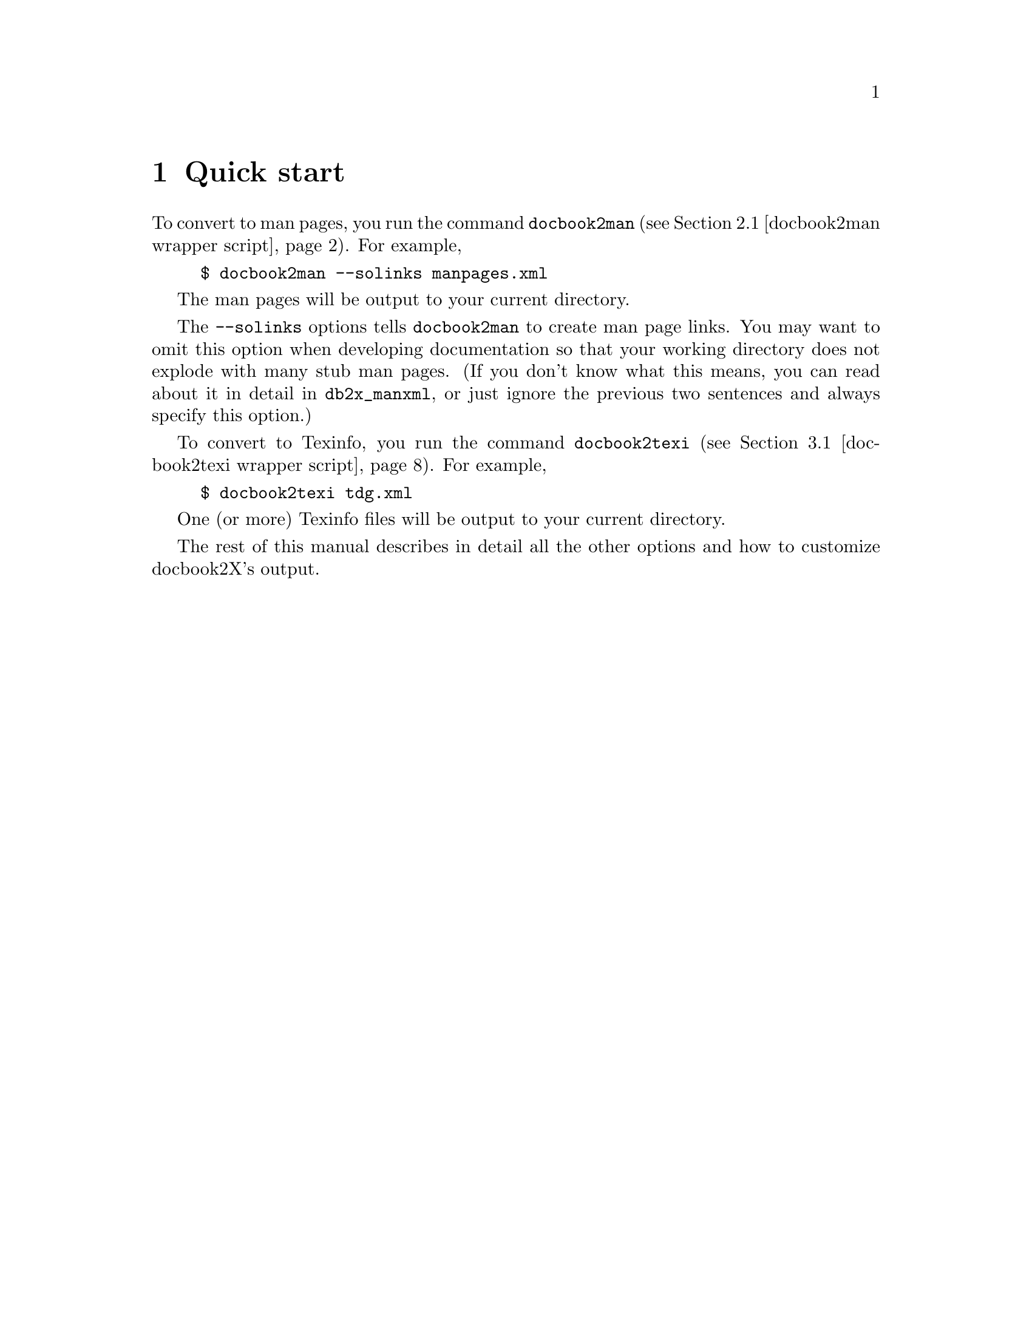 \input texinfo
@setfilename docbook2X.info
@documentencoding us-ascii
@settitle docbook2X
@dircategory Document Preparation
@direntry
* docbook2X: (docbook2X).       Convert DocBook into man pages and Texinfo
@end direntry

@node Top, Quick start, , (dir)
@documentlanguage en
@top docbook2X
@cindex DocBook

@i{docbook2X} converts 
DocBook
documents into man pages and 
Texinfo documents.

It aims to support DocBook version 4.2, excepting the features
that cannot be supported or are not useful in a man page or 
Texinfo document.
@cindex web site
@cindex download

For information on the latest releases of docbook2X, and downloads,
please visit the @uref{http://docbook2x.sourceforge.net/,docbook2X home page}.

@menu
* Quick start::                 Examples to get you started
* Converting to man pages::     Details on man-page conversion
* Converting to Texinfo::       Details on Texinfo conversion
* The XSLT stylesheets::        How to run the docbook2X XSLT stylesheets
* Character set conversion::    Discussion on reproducing non-ASCII
                                  characters in the converted output
* FAQ::                         Answers and tips for common problems
* Performance analysis::        Discussion on conversion speed
* How docbook2X is tested::     Discussion of correctness-testing
* To-do list::                  Ideas for future improvements
* Release history::             Changes to the package between releases
* Design notes::                Author's notes on the grand scheme of
                                  docbook2X
* Package installation::        Where to get docbook2X, and details on how
                                  to install it
* Index: Concept index.

@detailmenu
--- The Detailed Node Listing ---

Converting to man pages

* docbook2man: docbook2man wrapper script.   Convert DocBook to man pages
* db2x_manxml::                 Make man pages from Man-XML

Converting to Texinfo

* docbook2texi: docbook2texi wrapper script.   Convert DocBook to Texinfo
* db2x_texixml::                Make Texinfo files from Texi-XML

The XSLT stylesheets

* db2x_xsltproc::               XSLT processor invocation wrapper
* sgml2xml-isoent::             Convert SGML to XML with support for ISO
                                  entities

Character set conversion

* utf8trans::                   Transliterate UTF-8 characters according to
                                  a table

Package installation

* Installation::                Package install procedure
* Dependencies on other software::   Other software packages that docbook2X
                                       needs

@end detailmenu
@end menu

@node Quick start, Converting to man pages, Top, Top
@chapter Quick start
@cindex example usage
@cindex converting to man pages
@cindex converting to Texinfo

To convert to man pages, you run the command @code{docbook2man} (@pxref{docbook2man wrapper script}).  For example,

@example
$ docbook2man --solinks manpages.xml
@end example

The man pages will be output to your current directory.

The @code{--solinks} options tells @code{docbook2man} to create man page
links.  You may want to omit this option when developing documentation
so that your working directory does not explode with many stub man pages.
(If you don't know what this means, you can read about it in detail in @code{db2x_manxml},
or just ignore the previous two sentences and always specify this option.)

To convert to Texinfo, you run the command @code{docbook2texi} (@pxref{docbook2texi wrapper script}).  For example,

@example
$ docbook2texi tdg.xml
@end example

One (or more) Texinfo files will be output to your current directory.

The rest of this manual describes in detail all the other options
and how to customize docbook2X's output.

@node Converting to man pages, Converting to Texinfo, Quick start, Top
@chapter Converting to man pages
@cindex man pages
@cindex converting to man pages
@cindex XSLT stylesheets
@cindex Man-XML

DocBook documents are converted to man pages in two steps:

@enumerate 

@item
The DocBook source is converted by a XSLT stylesheet into an 
intermediate XML format, Man-XML.

Man-XML is simpler than DocBook and closer to the man page format;
it is intended to make the stylesheets' job easier.

The stylesheet for this purpose is in
@file{xslt/man/docbook.xsl}.
For portability, it should always be referred to
by the following URI:

@example
http://docbook2x.sourceforge.net/latest/xslt/man/docbook.xsl
@end example

Run this stylesheet with @ref{db2x_xsltproc,,@code{db2x_xsltproc}}.
@cindex customizing

@strong{Customizing. } 
You can also customize the output by
creating your own XSLT stylesheet ---
changing parameters or adding new templates ---
and importing @file{xslt/man/docbook.xsl}.

@item
Man-XML is converted to the actual man pages by @ref{db2x_manxml,,@code{db2x_manxml}}.
@end enumerate

The @code{docbook2man} (@pxref{docbook2man wrapper script}) command does both steps automatically,
but if any problems occur, you can see the errors more clearly
if you do each step separately:

@example
$ db2x_xsltproc -s man mydoc.xml -o mydoc.mxml
$ db2x_manxml mydoc.mxml
@end example

Options to the conversion stylesheet are described in
@ref{Top,,the man-pages stylesheets reference,docbook2man-xslt,docbook2X Man-pages Stylesheets Reference}.
@cindex pure XSLT

@strong{Pure XSLT conversion. } 
An alternative to the @code{db2x_manxml} Perl script is the XSLT
stylesheet in 
@file{xslt/backend/db2x_manxml.xsl}.
This stylesheet performs a similar function
of converting Man-XML to actual man pages.
It is useful if you desire a pure XSLT
solution to man-page conversion.
Of course, the quality of the conversion using this stylesheet
will never be as good as the Perl @code{db2x_manxml},
and it runs slower.  
In particular, the pure XSLT version
currently does not support tables in man pages,
but its Perl counterpart does.

@menu
* docbook2man: docbook2man wrapper script.   Convert DocBook to man pages
* db2x_manxml::                 Make man pages from Man-XML
@end menu

@node docbook2man wrapper script, db2x_manxml, , Converting to man pages
@section docbook2man
@cindex man pages
@cindex converting to man pages
@cindex wrapper script
@cindex @code{docbook2man}
@subheading Name

@code{docbook2man} --- Convert DocBook to man pages
@subheading Synopsis

@quotation

@t{docbook2man [options]  xml-document }
@end quotation
@subheading Description

@code{docbook2man} converts the given DocBook XML document into man pages.
By default, the man pages will be output to the current directory.

@cindex @code{refentry}
Only the @code{refentry} content
in the DocBook document is converted.
(To convert content outside of a @code{refentry},
stylesheet customization is required.  See the docbook2X
package for details.)

The @code{docbook2man} command is a wrapper script
for a two-step conversion process.
@subheading Options

The available options are essentially the union of the options
from @ref{db2x_xsltproc,,@code{db2x_xsltproc}} and @ref{db2x_manxml,,@code{db2x_manxml}}.

Some commonly-used options are listed below:

@table @asis

@item @code{--encoding=@var{encoding}}
Sets the character encoding of the output.

@item @code{--string-param @var{parameter}=@var{value}}
Sets a stylesheet parameter (options that affect how the output looks).
See ``Stylesheet parameters'' below for the parameters that
can be set.

@item @code{--sgml}
Accept an SGML source document as input instead of XML.

@item @code{--solinks}
Make stub pages for alternate names for an output man page.
@end table
@subsubheading Stylesheet parameters
@cindex stylesheet parameters

@table @asis

@item @code{uppercase-headings}
@strong{Brief. } Make headings uppercase?

@strong{Default setting. } @samp{1} (boolean true)

Headings in man page content should be or should not be uppercased.

@item @code{manvolnum-cite-numeral-only}
@strong{Brief. } Man page section citation should use only the number

@strong{Default setting. } @samp{1} (boolean true)

When citing other man pages, the man-page section is either given as is,
or has the letters stripped from it, citing only the number of the
section (e.g. section @samp{3x} becomes
@samp{3}).  This option specifies which style. 

@item @code{quotes-on-literals}
@strong{Brief. } Display quotes on @code{literal}
elements?

@strong{Default setting. } @samp{0} (boolean false)

If true, render @code{literal} elements
with quotes around them.

@item @code{show-comments}
@strong{Brief. } Display @code{comment} elements?

@strong{Default setting. } @samp{1} (boolean true)

If true, comments will be displayed, otherwise they are suppressed.
Comments here refers to the @code{comment} element,
which will be renamed @code{remark} in DocBook V4.0,
not XML comments (<-- like this -->) which are unavailable.

@item @code{function-parens}
@strong{Brief. } Generate parentheses after a function?

@strong{Default setting. } @samp{0} (boolean false)

If true, the formatting of
a @code{<function>} element will include
generated parenthesis.

@item @code{xref-on-link}
@strong{Brief. } Should @code{link} generate a
cross-reference?

@strong{Default setting. } @samp{1} (boolean true)

Man pages cannot render the hypertext links created by @code{link}.  If this option is set, then the
stylesheet renders a cross reference to the target of the link.
(This may reduce clutter).  Otherwise, only the content of the @code{link} is rendered and the actual link itself is
ignored.

@item @code{header-3}
@strong{Brief. } Third header text

@strong{Default setting. } (blank)

Specifies the text of the third header of a man page,
typically the date for the man page.  If empty, the @code{date} content for the @code{refentry} is used.

@item @code{header-4}
@strong{Brief. } Fourth header text

@strong{Default setting. } (blank)

Specifies the text of the fourth header of a man page.
If empty, the @code{refmiscinfo} content for
the @code{refentry} is used.

@item @code{header-5}
@strong{Brief. } Fifth header text

@strong{Default setting. } (blank)

Specifies the text of the fifth header of a man page.
If empty, the `manual name', that is, the title of the
@code{book} or @code{reference} container is used.

@item @code{default-manpage-section}
@strong{Brief. } Default man page section

@strong{Default setting. } @samp{1}

The source document usually indicates the sections that each man page
should belong to (with @code{manvolnum} in
@code{refmeta}).  In case the source
document does not indicate man-page sections, this option specifies the
default.

@item @code{custom-localization-file}
@strong{Brief. } URI of XML document containing custom localization data

@strong{Default setting. } (blank)

This parameter specifies the URI of a XML document
that describes text translations (and other locale-specific information)
that is needed by the stylesheet to process the DocBook document.

The text translations pointed to by this parameter always
override the default text translations 
(from the internal parameter @code{localization-file}).
If a particular translation is not present here,
the corresponding default translation 
is used as a fallback.

This parameter is primarily for changing certain
punctuation characters used in formatting the source document.
The settings for punctuation characters are often specific
to the source document, but can also be dependent on the locale.

To not use custom text translations, leave this parameter 
as the empty string.

@item @code{custom-l10n-data}
@strong{Brief. } XML document containing custom localization data

@strong{Default setting. } @samp{document($custom-localization-file)}

This parameter specifies the XML document
that describes text translations (and other locale-specific information)
that is needed by the stylesheet to process the DocBook document.

This parameter is internal to the stylesheet.
To point to an external XML document with a URI or a file name, 
you should use the @code{custom-localization-file}
parameter instead.

However, inside a custom stylesheet 
(@emph{not on the command-line})
this paramter can be set to the XPath expression
@samp{document('')},
which will cause the custom translations 
directly embedded inside the custom stylesheet to be read.

@item @code{author-othername-in-middle}
@strong{Brief. } Is @code{othername} in @code{author} a
middle name?

@strong{Default setting. } @samp{1}

If true, the @code{othername} of an @code{author}
appears between the @code{firstname} and
@code{surname}.  Otherwise, @code{othername}
is suppressed.
@end table
@subheading Examples
@cindex example usage

@example
$ docbook2man --solinks manpages.xml
$ docbook2man --solinks --encoding=utf-8//TRANSLIT manpages.xml
$ docbook2man --string-param header-4="Free Recode 3.6" document.xml
@end example
@subheading Limitations

@itemize 

@item
Internally there is one long pipeline of programs which your 
document goes through.  If any segment of the pipeline fails
(even trivially, like from mistyped program options), 
the resulting errors can be difficult to decipher ---
in this case, try running the components of docbook2X
separately.
@end itemize

@node db2x_manxml, , docbook2man wrapper script, Converting to man pages
@section @code{db2x_manxml}
@cindex man pages
@cindex converting to man pages
@cindex Man-XML
@cindex stub pages
@cindex symbolic links
@cindex encoding
@cindex output directory
@cindex @code{db2x_manxml}
@subheading Name

@code{db2x_manxml} --- Make man pages from Man-XML
@subheading Synopsis

@quotation

@t{db2x_manxml [options] [xml-document]}
@end quotation
@subheading Description

@code{db2x_manxml} converts a Man-XML document into one or 
more man pages.  They are written in the current directory.

If @var{xml-document} is not given, then the document
to convert is read from standard input.  
@subheading Options

@table @asis

@item @code{--encoding=@var{encoding}}
Select the character encoding used for the output files.
The available encodings are those of 
iconv(1). 
The default encoding is @samp{us-ascii}.  

The XML source may contain characters that are not representable in the encoding that
you select;  in this case the program will bomb out during processing, and you should 
choose another encoding.
(This is guaranteed not to happen with any Unicode encoding such as 
UTF-8, but unfortunately not everyone is able to 
process Unicode texts.)

If you are using GNU's version of 
iconv(1), you can affix 
@samp{//TRANSLIT} to the end of the encoding name
to attempt transliterations of any unconvertible characters in the output.
Beware, however, that the really inconvertible characters will be turned
into another of those damned question marks.  (Aren't you sick of this?)

The suffix @samp{//TRANSLIT} applied
to a Unicode encoding --- in particular, @samp{utf-8//TRANSLIT} ---
means that the output files are to remain in Unicode,
but markup-level character translations using @code{utf8trans} 
are still to be done.  So in most cases, an English-language
document, converted using 
@code{--encoding=@samp{utf-8//TRANSLIT}}
will actually end up as a US-ASCII document,
but any untranslatable characters 
will remain as UTF-8 without any warning whatsoever.
(Note: strictly speaking this is not ``transliteration''.)
This method of conversion is a compromise over strict
@code{--encoding=@samp{us-ascii}}
processing, which aborts if any untranslatable characters are 
encountered.

Note that man pages and Texinfo documents 
in non-ASCII encodings (including UTF-8)
may not be portable to older (non-internationalized) systems,
which is why the default value for this option is 
@samp{us-ascii}.

To suppress any automatic character mapping or encoding conversion
whatsoever, pass the option 
@code{--encoding=@samp{utf-8}}.

@item @code{--list-files}
Write a list of all the output files to standard output,
in addition to normal processing.

@item @code{--output-dir=@var{dir}}
Specify the directory where the output files are placed.
The default is the current working directory.

This option is ignored if the output is to be written
to standard output (triggered by the 
option @code{--to-stdout}).

@item @code{--to-stdout}
Write the output to standard output instead of to individual files.

If this option is used even when there are supposed to be multiple
output documents, then everything is concatenated to standard output.
But beware that most other programs will not accept this concatenated
output.

This option is incompatible with @code{--list-files},
obviously.

@item @code{--help}
Show brief usage information and exit.

@item @code{--version}
Show version and exit.
@end table

Some man pages may be referenced under two or more
names, instead of just one.  For example, 
strcpy(3)
and
strncpy(3)
often point to the same man page which describes the two functions together.
Choose one of the following options to select
how such man pages are to be generated:

@table @asis

@item @code{--symlinks}
For each of all the alternate names for a man page,
erect symbolic links to the file that contains the real man page content.

@item @code{--solinks}
Generate stub pages (using @samp{.so} roff requests)
for the alternate names, pointing them to the real man page content.

@item @code{--no-links}
Do not make any alternative names available.
The man page can only be referenced under its principal name.
@end table

This program uses certain other programs for its operation.
If they are not in their default installed locations, then use
the following options to set their location:

@table @asis

@item @code{--utf8trans-program=@var{path}}
@itemx @code{--utf8trans-map=@var{charmap}}
Use the character map @var{charmap}
with the @ref{utf8trans,,@code{utf8trans}} program, included with docbook2X, found
under @var{path}.

@item @code{--iconv-program=@var{path}}
The location of the 
iconv(1) program, used for encoding
conversions.
@end table
@subheading Notes
@cindex @code{groff}
@cindex compatibility

The man pages produced should be compatible
with most troff implementations and other tools
that process man pages.
Some backwards-compatible 
groff(1) extensions
are used to make the output look nicer.
@subheading See Also

The input to @code{db2x_manxml} is defined by the XML DTD
present at @file{dtd/Man-XML} in the docbook2X
distribution.

@node Converting to Texinfo, The XSLT stylesheets, Converting to man pages, Top
@chapter Converting to Texinfo
@cindex Texinfo
@cindex converting to Texinfo
@cindex XSLT stylesheets
@cindex Texi-XML

DocBook documents are converted to Texinfo in two steps:

@enumerate 

@item
The DocBook source is converted by a XSLT stylesheet into an intermediate
XML format, Texi-XML.

Texi-XML is simpler than DocBook and closer to the Texinfo format;
it is intended to make the stylesheets' job easier.

The stylesheet for this purpose is in
@file{xslt/texi/docbook.xsl}.
For portability, it should always be referred to
by the following URI:

@example
http://docbook2x.sourceforge.net/latest/xslt/texi/docbook.xsl
@end example

Run this stylesheet with @ref{db2x_xsltproc,,@code{db2x_xsltproc}}.
@cindex customizing

@strong{Customizing. } 
You can also customize the output by
creating your own XSLT stylesheet ---
changing parameters or adding new templates ---
and importing @file{xslt/texi/docbook.xsl}.

@item
Texi-XML is converted to the actual Texinfo files by @ref{db2x_texixml,,@code{db2x_texixml}}.
@end enumerate

The @code{docbook2texi} (@pxref{docbook2texi wrapper script}) command does both steps automatically,
but if any problems occur, you can see the errors more clearly
if you do each step separately:

@example
$ db2x_xsltproc -s texi mydoc.xml -o mydoc.txml
$ db2x_texixml mydoc.txml
@end example

Options to the conversion stylesheet are described
in @ref{Top,,the Texinfo stylesheets reference,docbook2texi-xslt,docbook2X Texinfo Stylesheets Reference}.

@menu
* docbook2texi: docbook2texi wrapper script.   Convert DocBook to Texinfo
* db2x_texixml::                Make Texinfo files from Texi-XML
@end menu

@node docbook2texi wrapper script, db2x_texixml, , Converting to Texinfo
@section docbook2texi
@cindex Texinfo
@cindex converting to Texinfo
@cindex wrapper script
@cindex @code{docbook2texi}
@subheading Name

@code{docbook2texi} --- Convert DocBook to Texinfo
@subheading Synopsis

@quotation

@t{docbook2texi [options]  xml-document }
@end quotation
@subheading Description

@code{docbook2texi} converts the given 
DocBook XML document into one or more Texinfo documents.
By default, these Texinfo documents will be output to the current
directory.

The @code{docbook2texi} command is a wrapper script
for a two-step conversion process.
@subheading Options

The available options are essentially the union of the options
for @ref{db2x_xsltproc,,@code{db2x_xsltproc}} and @ref{db2x_texixml,,@code{db2x_texixml}}.

Some commonly-used options are listed below:

@table @asis

@item @code{--encoding=@var{encoding}}
Sets the character encoding of the output.

@item @code{--string-param @var{parameter}=@var{value}}
Sets a stylesheet parameter (options that affect how the output looks).
See ``Stylesheet parameters'' below for the parameters that
can be set.

@item @code{--sgml}
Accept an SGML source document as input instead of XML.
@end table
@subsubheading Stylesheet parameters
@cindex stylesheet parameters

@table @asis

@item @code{captions-display-as-headings}
@strong{Brief. } Use heading markup for minor captions?

@strong{Default setting. } @samp{0} (boolean false)

If true, @code{title}
content in some (formal) objects are rendered with the Texinfo
@code{@@@var{heading}} commands.

If false, captions are rendered as an emphasized paragraph.

@item @code{links-use-pxref}
@strong{Brief. } Translate @code{link} using
@code{@@pxref}

@strong{Default setting. } @samp{1} (boolean true)

If true, @code{link} is translated
with the hypertext followed by the cross reference in parentheses.

Otherwise, the hypertext content serves as the cross-reference name
marked up using @code{@@ref}.  Typically info displays this
contruct badly.

@item @code{explicit-node-names}
@strong{Brief. } Insist on manually constructed Texinfo node
names

@strong{Default setting. } @samp{0} (boolean false)

Elements in the source document can influence the Texinfo node name
generation specifying either a @code{xreflabel}, or for the sectioning elements,
a @code{title} with @code{role='texinfo-node'} in the 
@code{@var{*}info} container.

However, for the majority of source documents, explicit Texinfo node
names are not available, and the stylesheet tries to generate a
reasonable one instead, e.g. from the normal title of an element.  
The generated name may not be optimal.  If this option is set and the
stylesheet needs to generate a name, a warning is emitted and 
@code{generate-id} is always used for the name.

When the hashtable extension is not available, the stylesheet cannot
check for node name collisions, and in this case, setting this option
and using explicit node names are recommended.  

This option is not set (i.e. false) by default.

@quotation

@strong{Note}

The absolute fallback for generating node names is using the XSLT
function @code{generate-id}, and the stylesheet always
emits a warning in this case regardless of the setting of
@code{explicit-node-names}.
@end quotation

@item @code{show-comments}
@strong{Brief. } Display @code{comment} elements?

@strong{Default setting. } @samp{1} (boolean true)

If true, comments will be displayed, otherwise they are suppressed.
Comments here refers to the @code{comment} element,
which will be renamed @code{remark} in DocBook V4.0,
not XML comments (<-- like this -->) which are unavailable.

@item @code{funcsynopsis-decoration}
@strong{Brief. } Decorate elements of a FuncSynopsis?

@strong{Default setting. } @samp{1} (boolean true)

If true, elements of the FuncSynopsis will be decorated (e.g. bold or
italic).  The decoration is controlled by functions that can be redefined
in a customization layer.

@item @code{function-parens}
@strong{Brief. } Generate parentheses after a function?

@strong{Default setting. } @samp{0} (boolean false)

If true, the formatting of
a @code{<function>} element will include
generated parenthesis.

@item @code{refentry-display-name}
@strong{Brief. } Output NAME header before 'RefName'(s)?

@strong{Default setting. } @samp{1} (boolean true)

If true, a "NAME" section title is output before the list
of 'RefName's.

@item @code{manvolnum-in-xref}
@strong{Brief. } Output @code{manvolnum} as part of
@code{refentry} cross-reference?

@strong{Default setting. } @samp{1} (boolean true)

if true, the @code{manvolnum} is used when cross-referencing
@code{refentry}s, either with @code{xref}
or @code{citerefentry}.

@item @code{prefer-textobjects}
@strong{Brief. } Prefer @code{textobject}
over @code{imageobject}?

@strong{Default setting. } @samp{1} (boolean true)

If true, the 
@code{textobject}
in a @code{mediaobject}
is preferred over any
@code{imageobject}.

(Of course, for output formats other than Texinfo, you usually
want to prefer the @code{imageobject},
but Info is a text-only format.)

In addition to the values true and false, this parameter
may be set to @samp{2} to indicate that
both the text and the images should be output.
You may want to do this because some Texinfo viewers
can read images.  Note that the Texinfo @code{@@image}
command has its own mechanism for switching between text
and image output --- but we do not use this here.

The default is true.

@item @code{semantic-decorations}
@strong{Brief. } Use Texinfo semantic inline markup?

@strong{Default setting. } @samp{1} (boolean true)

If true, the semantic inline markup of DocBook is translated into
(the closest) Texinfo equivalent.  This is the default.

However, because the Info format is limited to plain text,
the semantic inline markup is often distinguished by using 
explicit quotes, which may not look good.  
You can set this option to false to suppress these.
(For finer control over the inline formatting, you can
use your own stylesheet.)

@item @code{custom-localization-file}
@strong{Brief. } URI of XML document containing custom localization data

@strong{Default setting. } (blank)

This parameter specifies the URI of a XML document
that describes text translations (and other locale-specific information)
that is needed by the stylesheet to process the DocBook document.

The text translations pointed to by this parameter always
override the default text translations 
(from the internal parameter @code{localization-file}).
If a particular translation is not present here,
the corresponding default translation 
is used as a fallback.

This parameter is primarily for changing certain
punctuation characters used in formatting the source document.
The settings for punctuation characters are often specific
to the source document, but can also be dependent on the locale.

To not use custom text translations, leave this parameter 
as the empty string.

@item @code{custom-l10n-data}
@strong{Brief. } XML document containing custom localization data

@strong{Default setting. } @samp{document($custom-localization-file)}

This parameter specifies the XML document
that describes text translations (and other locale-specific information)
that is needed by the stylesheet to process the DocBook document.

This parameter is internal to the stylesheet.
To point to an external XML document with a URI or a file name, 
you should use the @code{custom-localization-file}
parameter instead.

However, inside a custom stylesheet 
(@emph{not on the command-line})
this paramter can be set to the XPath expression
@samp{document('')},
which will cause the custom translations 
directly embedded inside the custom stylesheet to be read.

@item @code{author-othername-in-middle}
@strong{Brief. } Is @code{othername} in @code{author} a
middle name?

@strong{Default setting. } @samp{1}

If true, the @code{othername} of an @code{author}
appears between the @code{firstname} and
@code{surname}.  Otherwise, @code{othername}
is suppressed.

@item @code{output-file}
@strong{Brief. } Name of the Info file

@strong{Default setting. } (blank)
@cindex Texinfo metadata

This parameter specifies the name of the final Info file,
overriding the setting in the document itself and the automatic
selection in the stylesheet.  If the document is a @code{set}, this parameter has no effect. 

@quotation

@strong{Important}

Do @emph{not} include the @samp{.info}
extension in the name.
@end quotation

(Note that this parameter has nothing to do with the name of
the @emph{Texi-XML output} by the XSLT processor you 
are running this stylesheet from.)

@item @code{directory-category}
@strong{Brief. } The categorization of the document in the Info directory

@strong{Default setting. } (blank)
@cindex Texinfo metadata

This is set to the category that the document
should go under in the Info directory of installed Info files.
For example, @samp{General Commands}.

@quotation

@strong{Note}

Categories may also be set directly in the source document.
But if this parameter is not empty, then it always overrides the 
setting in the source document.
@end quotation

@item @code{directory-description}
@strong{Brief. } The description of the document in the Info directory

@strong{Default setting. } (blank)
@cindex Texinfo metadata

This is a short description of the document that appears in
the Info directory of installed Info files.
For example, @samp{An Interactive Plotting Program.}

@quotation

@strong{Note}

Menu descriptions may also be set directly in the source document.
But if this parameter is not empty, then it always overrides the 
setting in the source document.
@end quotation

@item @code{index-category}
@strong{Brief. } The Texinfo index to use

@strong{Default setting. } @samp{cp}

The Texinfo index for @code{indexterm}
and @code{index} is specified using the
@code{role} attribute.  If the above
elements do not have a @code{role}, then
the default specified by this parameter is used.

The predefined indices are:

@table @asis

@item @samp{c}
@itemx @samp{cp}
Concept index

@item @samp{f}
@itemx @samp{fn}
Function index

@item @samp{v}
@itemx @samp{vr}
Variable index

@item @samp{k}
@itemx @samp{ky}
Keystroke index

@item @samp{p}
@itemx @samp{pg}
Program index

@item @samp{d}
@itemx @samp{tp}
Data type index
@end table

@noindent
User-defined indices are not yet supported.

@item @code{qanda-defaultlabel}
@strong{Brief. } Sets the default for defaultlabel on QandASet.

@strong{Default setting. } @samp{}

If no defaultlabel attribute is specified on a QandASet, this
value is used. It must be one of the legal values for the defaultlabel
attribute.

@item @code{qandaset-generate-toc}
@strong{Brief. } Is a Table of Contents created for QandASets?

@strong{Default setting. } @samp{}

If true, a ToC is constructed for QandASets.
@end table
@subheading Examples
@cindex example usage

@example
$ docbook2texi tdg.xml
$ docbook2texi --encoding=utf-8//TRANSLIT tdg.xml
$ docbook2texi --string-param semantic-decorations=0 tdg.xml
@end example
@subheading Limitations

@itemize 

@item
Internally there is one long pipeline of programs which your 
document goes through.  If any segment of the pipeline fails
(even trivially, like from mistyped program options), 
the resulting errors can be difficult to decipher ---
in this case, try running the components of docbook2X
separately.
@end itemize

@node db2x_texixml, , docbook2texi wrapper script, Converting to Texinfo
@section @code{db2x_texixml}
@cindex Texinfo
@cindex converting to Texinfo
@cindex Texi-XML
@cindex encoding
@cindex output directory
@cindex @code{makeinfo}
@subheading Name

@code{db2x_texixml} --- Make Texinfo files from Texi-XML
@subheading Synopsis

@quotation

@t{db2x_texixml [options]@dots{} [xml-document]}
@end quotation
@subheading Description

@code{db2x_texixml} converts a Texi-XML document into one or 
more Texinfo documents.

If @var{xml-document} is not given, then the document
to convert comes from standard input.  

The filenames of the Texinfo documents are determined by markup in the
Texi-XML source.  (If the filenames are not specified in the markup,
then @code{db2x_texixml} attempts to deduce them from the name of the input
file.  However, the Texi-XML source should specify the filename, because
it does not work when there are multiple output files or when the
Texi-XML source comes from standard input.)
@subheading Options

@table @asis

@item @code{--encoding=@var{encoding}}
Select the character encoding used for the output files.
The available encodings are those of 
iconv(1). 
The default encoding is @samp{us-ascii}.  

The XML source may contain characters that are not representable in the encoding that
you select;  in this case the program will bomb out during processing, and you should 
choose another encoding.
(This is guaranteed not to happen with any Unicode encoding such as 
UTF-8, but unfortunately not everyone is able to 
process Unicode texts.)

If you are using GNU's version of 
iconv(1), you can affix 
@samp{//TRANSLIT} to the end of the encoding name
to attempt transliterations of any unconvertible characters in the output.
Beware, however, that the really inconvertible characters will be turned
into another of those damned question marks.  (Aren't you sick of this?)

The suffix @samp{//TRANSLIT} applied
to a Unicode encoding --- in particular, @samp{utf-8//TRANSLIT} ---
means that the output files are to remain in Unicode,
but markup-level character translations using @code{utf8trans} 
are still to be done.  So in most cases, an English-language
document, converted using 
@code{--encoding=@samp{utf-8//TRANSLIT}}
will actually end up as a US-ASCII document,
but any untranslatable characters 
will remain as UTF-8 without any warning whatsoever.
(Note: strictly speaking this is not ``transliteration''.)
This method of conversion is a compromise over strict
@code{--encoding=@samp{us-ascii}}
processing, which aborts if any untranslatable characters are 
encountered.

Note that man pages and Texinfo documents 
in non-ASCII encodings (including UTF-8)
may not be portable to older (non-internationalized) systems,
which is why the default value for this option is 
@samp{us-ascii}.

To suppress any automatic character mapping or encoding conversion
whatsoever, pass the option 
@code{--encoding=@samp{utf-8}}.

@item @code{--list-files}
Write a list of all the output files to standard output,
in addition to normal processing.

@item @code{--output-dir=@var{dir}}
Specify the directory where the output files are placed.
The default is the current working directory.

This option is ignored if the output is to be written
to standard output (triggered by the 
option @code{--to-stdout}).

@item @code{--to-stdout}
Write the output to standard output instead of to individual files.

If this option is used even when there are supposed to be multiple
output documents, then everything is concatenated to standard output.
But beware that most other programs will not accept this concatenated
output.

This option is incompatible with @code{--list-files},
obviously.

@item @code{--info}
Pipe the Texinfo output to 
makeinfo(1),
creating Info files directly instead of
Texinfo files.

@item @code{--plaintext}
Pipe the Texinfo output to @code{makeinfo
@code{--no-headers}}, thereby creating
plain text files.

@item @code{--help}
Show brief usage information and exit.

@item @code{--version}
Show version and exit.
@end table

This program uses certain other programs for its operation.
If they are not in their default installed locations, then use
the following options to set their location:

@table @asis

@item @code{--utf8trans-program=@var{path}}
@itemx @code{--utf8trans-map=@var{charmap}}
Use the character map @var{charmap}
with the @ref{utf8trans,,@code{utf8trans}} program, included with docbook2X, found
under @var{path}.

@item @code{--iconv-program=@var{path}}
The location of the 
iconv(1) program, used for encoding
conversions.
@end table
@subheading Notes

@strong{Texinfo language compatibility. } 
@cindex compatibility
The Texinfo files generated by @code{db2x_texixml} sometimes require
Texinfo version 4.7 (the latest version) to work properly.
In particular:

@itemize 

@item
@code{db2x_texixml} relies on @code{makeinfo}
to automatically add punctuation after a @code{@@ref}
if it it not already there.  Otherwise the hyperlink will 
not work in the Info reader (although
@code{makeinfo} will not emit any error).

@item
The new @code{@@comma@{@}} command is used for commas
(@samp{,}) occurring inside argument lists to 
Texinfo commands, to disambiguate it from the comma used
to separate different arguments.  The only alternative 
otherwise would be to translate @samp{,} to 
@samp{.}
which is obviously undesirable (but earlier docbook2X versions
did this).

If you cannot use version 4.7 of
@code{makeinfo}, you can still use a
@code{sed} script to perform manually the procedure 
just outlined.
@end itemize

@strong{Relation of Texi-XML with the XML output format of @code{makeinfo}. } 
The Texi-XML format used by docbook2X is @emph{different}
and incompatible with the XML format generated by 
makeinfo(1)
with its @code{--xml} option.
This situation arose partly because the Texi-XML format
of docbook2X was designed and implemented independently 
before the appearance
of @code{makeinfo}'s XML format.
Also Texi-XML is very much geared towards being 
@emph{machine-generated from other XML formats},
while there seems to be no non-trivial applications
of @code{makeinfo}'s XML format.
So there is no reason at this point for docbook2X
to adopt @code{makeinfo}'s XML format
in lieu of Texi-XML.
@subheading Bugs

@itemize 

@item
Text wrapping in menus is utterly broken for non-ASCII text.
It is probably also broken everywhere else in the output, but 
that would be @code{makeinfo}'s fault.

@item
@code{--list-files} might not work correctly
with @code{--info}.  Specifically, when the output
Info file get too big, @code{makeinfo} will decide
to split it into parts named 
@file{@var{abc}.info-1},
@file{@var{abc}.info-2},
@file{@var{abc}.info-3}, etc.
@code{db2x_texixml} does not know exactly how many of these files
there are, though you can just do an @code{ls} 
to find out.
@end itemize
@subheading See Also

The input to @code{db2x_texixml} is defined by the XML DTD
present at @file{dtd/Texi-XML} in the docbook2X
distribution.

@node The XSLT stylesheets, Character set conversion, Converting to Texinfo, Top
@chapter The XSLT stylesheets
@cindex XSLT processor
@cindex libxslt
@cindex SAXON
@cindex catalog
@cindex @code{db2x_xsltproc}

docbook2X uses a XSLT 1.0 processor to run its stylesheets.
docbook2X comes with a wrapper script,
@ref{db2x_xsltproc,,@code{db2x_xsltproc}}, that invokes the XSLT processor, 
but you can invoke the XSLT processor in any other
way you wish.

The stylesheets are described in
@ref{Top,,the man-pages stylesheets reference,docbook2man-xslt,docbook2X Man-pages Stylesheets Reference}
and @ref{Top,,the Texinfo stylesheets reference,docbook2texi-xslt,docbook2X Texinfo Stylesheets Reference}.
@cindex pure XSLT
@cindex @code{xsltproc}

Pure-XSLT implementations of @code{db2x_manxml}
and @code{db2x_texixml} also exist.  
They may be used as follows (assuming libxslt as the XSLT processor).
@anchor{Convert to man pages using pure-XSLT db2x_manxml}

@strong{Convert to man pages using pure-XSLT db2x_manxml}

@example
$ xsltproc -o mydoc.mxml \
    docbook2X-path/xslt/man/docbook.xsl \
    mydoc.xml
$ xsltproc \
    docbook2X-path/xslt/backend/db2x_manxml.xsl \
    mydoc.mxml
@end example

@noindent
@anchor{Convert to Texinfo using Pure-XSLT db2x_texixml}

@strong{Convert to Texinfo using Pure-XSLT db2x_texixml}

@example
$ xsltproc -o mydoc.txml \
    docbook2X-path/xslt/texi/docbook.xsl \
    mydoc.xml
$ xsltproc \
    docbook2X-path/xslt/backend/db2x_texixml.xsl \
    mydoc.txml
@end example

Here, 
xsltproc(1) is used instead of @code{db2x_xsltproc}, since
if you are in a situtation where you cannot use the Perl implementation 
of @code{db2x_manxml}, you probably cannot use @code{db2x_xsltproc} either.

If for portability reasons you prefer not to use the file-system path 
to the docbook2X files, you can use the XML catalog
provided in @file{xslt/catalog.xml}
and the global URIs contained therein.

@menu
* db2x_xsltproc::               XSLT processor invocation wrapper
* sgml2xml-isoent::             Convert SGML to XML with support for ISO
                                  entities
@end menu

@node db2x_xsltproc, sgml2xml-isoent, , The XSLT stylesheets
@section @code{db2x_xsltproc}
@cindex XSLT processor
@cindex libxslt
@cindex @code{db2x_xsltproc}
@subheading Name

@code{db2x_xsltproc} --- XSLT processor invocation wrapper
@subheading Synopsis

@quotation

@t{db2x_xsltproc [options]  xml-document }
@end quotation
@subheading Description

@code{db2x_xsltproc} invokes the XSLT 1.0 processor for docbook2X.

This command applies the XSLT stylesheet 
(usually given by the @code{--stylesheet} option)
to the XML document in the file @var{xml-document}.
The result is written to standard output (unless changed with 
@code{--output}).  

To read the source XML document from standard input,
specify @samp{-} as the input document.
@subheading Options

@table @asis

@item @code{--version}
Display the docbook2X version.
@end table
@subsubheading Transformation output options

@table @asis

@item @code{--output @var{file}}
@itemx @code{-o @var{file}}
Write output to the given file (or URI), instead of standard output.
@end table
@subsubheading Source document options

@table @asis

@item @code{--xinclude}
@itemx @code{-I}
Process XInclude directives in the source document.

@item @code{--sgml}
@itemx @code{-S}
@cindex SGML

Indicate that the input document is SGML instead of XML.
You need this set this option if @var{xml-document}
is actually a SGML file.

SGML parsing is implemented by conversion to XML via 
sgml2xml(1) from the
SP package (or 
osx(1) from the OpenSP package).  All tag names in the
SGML file will be normalized to lowercase (i.e. the @code{-xlower}
option of 
sgml2xml(1) is used).  ID attributes are available
for the stylesheet (i.e. option @code{-xid}).  In addition,
any ISO SDATA entities used in the SGML document are automatically converted
to their XML Unicode equivalents.  (This is done by a
@code{sed} filter.)

The encoding of the SGML document, if it is not
@samp{us-ascii}, must be specified with the standard
SP environment variables: @samp{SP_CHARSET_FIXED=1
SP_ENCODING=@var{encoding}}.
(Note that XML files specify their encoding with the XML declaration
@samp{<?xml version="1.0" encoding="@var{encoding"} ?>}
at the top of the file.)

The above conversion options cannot be changed.  If you desire different
conversion options, you should invoke 
sgml2xml(1) manually, and then pass
the results of that conversion to this program.
@end table
@subsubheading Retrieval options

@table @asis

@item @code{--catalogs @var{catalog-files}}
@itemx @code{-C @var{catalog-files}}
@cindex catalog

Specify additional XML catalogs to use for resolving Formal
Public Identifiers or URIs.  SGML catalogs are not supported.

These catalogs are @emph{not} used for parsing an SGML
document under the @code{--sgml} option.  Use
the environment variable @env{SGML_CATALOG_FILES} instead 
to specify the catalogs for parsing the SGML document.

@item @code{--network}
@itemx @code{-N}
@code{db2x_xsltproc} will normally refuse to load
external resources from the network, for security reasons.  
If you do want to load from the network, set this option.

Usually you want to have installed locally the relevent DTDs and other
files, and set up catalogs for them, rather than load them automatically
from the network.
@end table
@subsubheading Stylesheet options

@table @asis

@item @code{--stylesheet @var{file}}
@itemx @code{-s @var{file}}
Specify the filename (or URI) of the stylesheet to use.  
The special values @samp{man} and @samp{texi} 
are accepted as abbreviations, to specify that
@var{xml-document} is in DocBook and
should be converted to man pages or Texinfo (respectively).

@item @code{--param @var{name}=@var{expr}}
@itemx @code{-p @var{name}=@var{expr}}
Add or modify a parameter to the stylesheet.
@var{name} is a XSLT parameter name, and
@var{expr} is an XPath expression that evaluates to
the desired value for the parameter.  (This means that strings must be
quoted, @emph{in addition} to the usual quoting of shell
arguments; use @code{--string-param} to avoid this.)

@item @code{--string-param @var{name}=@var{string}}
@itemx @code{-g @var{name}=@var{string}}
Add or modify a string-valued parameter to the stylesheet.

The string must be encoded in UTF-8 (regardless of the locale 
character encoding).
@end table
@subsubheading Debugging and profiling

@table @asis

@item @code{--debug}
@itemx @code{-d}
Display, to standard error, logs of what is happening during the 
XSL transformation.

@item @code{--nesting-limit @var{n}}
@itemx @code{-D @var{n}}
Change the maximum number of nested calls to XSL templates, used to
detect potential infinite loops.  
If not specified, the limit is 500 (libxslt's default).

@item @code{--profile}
@itemx @code{-P}
Display profile information: the total number of calls to each template
in the stylesheet and the time taken for each.  This information is
output to standard error.

@item @code{--xslt-processor @var{processor}}
@itemx @code{-X @var{processor}}
Select the underlying XSLT processor used.  The possible choices for
@var{processor} are: @samp{libxslt}, @samp{saxon}, @samp{xalan-j}.

The default processor is whatever was set when docbook2X was built.
libxslt is recommended (because it is lean and fast),
but SAXON is much more robust and would be more helpful when
debugging stylesheets.

All the processors have XML catalogs support enabled.
(docbook2X requires it.)
But note that not all the options above work with processors
other than the libxslt one.
@end table
@subheading Environment

@table @asis

@item @env{XML_CATALOG_FILES}
Specify XML Catalogs.
If not specified, the standard catalog
(@file{/etc/xml/catalog}) is loaded, if available.

@item @env{DB2X_XSLT_PROCESSOR}
Specify the XSLT processor to use.
The effect is the same as the @code{--xslt-processor}
option.  The primary use of this variable is to allow you to quickly 
test different XSLT processors without having to add 
@code{--xslt-processor} to every script or make file in 
your documentation build system.
@end table
@subheading Conforming to

@uref{http://www.w3.org/TR/xslt,XML Stylesheet Language -- Transformations (XSLT)@comma{} version 1.0}, a W3C Recommendation.
@subheading Notes
@cindex XSLT extensions

In its earlier versions (< 0.8.4),
docbook2X required XSLT extensions to run, and
@code{db2x_xsltproc} was a special libxslt-based processor that had these
extensions compiled-in. When the requirement for XSLT extensions
was dropped, @code{db2x_xsltproc} became a Perl script which translates
the options to @code{db2x_xsltproc} to conform to the format accepted by
the stock 
xsltproc(1) which comes with libxslt.

The prime reason for the existence of this script
is backward compatibility with any scripts
or make files that invoke docbook2X.  However,
it also became easy to add in support for invoking
other XSLT processors with a unified command-line interface.
Indeed, there is nothing special in this script to docbook2X, 
or even to DocBook, and it may be used for running other sorts of
stylesheets if you desire.  Certainly the author prefers using this
command, because its invocation format is sane and is easy to 
use.  (e.g. no typing long class names for the Java-based processors!)
@subheading See Also

You may wish to consult the documentation that comes
with libxslt, SAXON, or Xalan.  The W3C XSLT 1.0 specification
would be useful for writing stylesheets.

@node sgml2xml-isoent, , db2x_xsltproc, The XSLT stylesheets
@section @code{sgml2xml-isoent}
@cindex SGML
@cindex ISO entities
@cindex @code{sgml2xml-isoent}
@cindex DocBook
@subheading Name

@code{sgml2xml-isoent} --- Convert SGML to XML with support for ISO
entities
@subheading Synopsis

@quotation

@t{sgml2xml-isoent [sgml-document]}
@end quotation
@subheading Description

@code{sgml2xml-isoent} converts an SGML document to XML,
with support for the ISO entities.
This is done by using 
sgml2xml(1) from the
SP package (or 
osx(1) from the OpenSP package),
and the declaration for the XML version of the ISO entities
is added to the output.
This means that the output of this conversion
should work as-is with any XML tool.

This program is often used for processing SGML DocBook documents
with XML-based tools.  In particular, @ref{db2x_xsltproc,,@code{db2x_xsltproc}}
calls this program as part of its @code{--sgml}
option.  On the other hand, it is probably not helpful for 
migrating a source SGML text file to XML, since the conversion 
mangles the original formatting.

Since the XML version of the ISO entities 
are referred to directly, not via a DTD, this tool 
also works with document types other than DocBook.
@subheading Notes

The ISO entities are referred using the public identifiers 
@samp{ISO 8879:1986//ENTITIES//@var{@dots{}}//EN//XML}.  
The catalogs used when parsing the converted document should 
resolve these entities to the appropriate place (on the local
filesystem).  If the entities are not resolved in the catalog, 
then the fallback is to get the entity files
from the @samp{http://www.docbook.org/} Web site.
@subheading See Also

sgml2xml(1), 
osx(1)

@node Character set conversion, FAQ, The XSLT stylesheets, Top
@chapter Character set conversion
@cindex character map
@cindex character sets
@cindex charsets
@cindex encoding
@cindex transliteration
@cindex re-encoding
@cindex UTF-8
@cindex Unicode
@cindex @code{utf8trans}
@cindex escapes
@cindex @code{iconv}

When translating XML to legacy ASCII-based formats
with poor support for Unicode, such as man pages and Texinfo,
there is always the problem that Unicode characters in
the source document also have to be translated somehow.

A straightforward character set conversion from Unicode 
does not suffice,
because the target character set, usually US-ASCII or ISO Latin-1,
do not contain common characters such as 
dashes and directional quotation marks that are widely
used in XML documents.  But document formatters (man and Texinfo)
allow such characters to be entered by a markup escape:
for example, @code{\(lq} for the left directional quote 
@samp{``}.
And if a markup-level escape is not available,
an ASCII transliteration might be used: for example,
using the ASCII less-than sign @code{<} for 
the angle quotation mark @code{<}.

So the Unicode character problem can be solved in two steps:

@enumerate 

@item
@ref{utf8trans,,@code{utf8trans}}, a program included in docbook2X, maps
Unicode characters to markup-level escapes or transliterations.

Since there is not necessarily a fixed, official mapping of Unicode characters,
@code{utf8trans} can read in user-modifiable character mappings 
expressed in text files and apply them.  (Unlike most character
set converters.)

In @file{charmaps/man/roff.charmap}
and @file{charmaps/man/texi.charmap}
are character maps that may be used for man-page and Texinfo conversion.
The programs @ref{db2x_manxml,,@code{db2x_manxml}} and @ref{db2x_texixml,,@code{db2x_texixml}} will apply
these character maps, or another character map specified by the user,
automatically.

@item
The rest of the Unicode text is converted to some other character set 
(encoding).
For example, a French document with accented characters 
(such as @samp{@'e}) might be converted to ISO Latin 1.

This step is applied after @code{utf8trans} character mapping,
using the 
iconv(1) encoding conversion tool.
Both @ref{db2x_manxml,,@code{db2x_manxml}} and @ref{db2x_texixml,,@code{db2x_texixml}} can call
iconv(1) automatically when producing their output.
@end enumerate

@menu
* utf8trans::                   Transliterate UTF-8 characters according to
                                  a table
@end menu

@node utf8trans, , , Character set conversion
@section @code{utf8trans}
@cindex character map
@cindex UTF-8
@cindex Unicode
@cindex @code{utf8trans}
@cindex escapes
@cindex transliteration
@subheading Name

@code{utf8trans} --- Transliterate UTF-8 characters according to a table
@subheading Synopsis

@quotation

@t{utf8trans  charmap  [file]@dots{}}
@end quotation
@subheading Description
@cindex utf8trans

@code{utf8trans} transliterates characters in the specified files (or 
standard input, if they are not specified) and writes the output to
standard output.  All input and output is in the UTF-8 encoding.  

This program is usually used to render characters in Unicode text files
as some markup escapes or ASCII transliterations.
(It is not intended for general charset conversions.)
It provides functionality similar to the character maps
in XSLT 2.0 (XML Stylesheet Language -- Transformations, version 2.0).
@subheading Options

@table @asis

@item @code{-m}
@itemx @code{--modify}
Modifies the given files in-place with their transliterated output,
instead of sending it to standard output.

This option is useful for efficient transliteration of many files
at once.

@item @code{--help}
Show brief usage information and exit.

@item @code{--version}
Show version and exit.
@end table
@subheading Usage

The translation is done according to the rules in the `character
map', named in the file @var{charmap}.  It
has the following format:

@enumerate 

@item
Each line represents a translation entry, except for
blank lines and comment lines, which are ignored.

@item
Any amount of whitespace (space or tab) may precede 
the start of an entry.

@item
Comment lines begin with @samp{#}.
Everything on the same line is ignored.

@item
Each entry consists of the Unicode codepoint of the
character to translate, in hexadecimal, followed
@emph{one} space or tab, followed by the translation
string, up to the end of the line.

@item
The translation string is taken literally, including any
leading and trailing spaces (except the delimeter between the codepoint
and the translation string), and all types of characters.  The newline
at the end is not included.  
@end enumerate

The above format is intended to be restrictive, to keep
@code{utf8trans} simple.  But if a XML-based format is desired,
there is a @file{xmlcharmap2utf8trans} script that 
comes with the docbook2X distribution, that converts character
maps in XSLT 2.0 format to the @code{utf8trans} format.
@subheading Limitations

@itemize 

@item
@code{utf8trans} does not work with binary files, because malformed
UTF-8 sequences in the input are substituted with
U+FFFD characters.  However, null characters in the input
are handled correctly. This limitation may be removed in the future.

@item
There is no way to include a newline or null in the substitution string.
@end itemize

@node FAQ, Performance analysis, Character set conversion, Top
@chapter FAQ
@cindex FAQ
@cindex tips
@cindex problems
@cindex bugs

@table @asis

@item @ @ Q:
I have a SGML DocBook document.  How do I use docbook2X?
@cindex SGML

@item @ @ A:
Use the @code{--sgml} option to @code{db2x_xsltproc}.

(Formerly, we described a quite intricate hack here to convert
to SGML to XML while preserving the ISO entities.  That hack
is actually what @code{--sgml} does.)

@item @ @ Q:
docbook2X bombs with this document!

@item @ @ A:
It is probably a bug in docbook2X.  (Assuming that the input
document is valid DocBook in the first place.)  Please file a bug
report.  In it, please include the document which causes
docbook2X to fail, or a pointer to it, or a test case that reproduces
the problem.

I don't want to hear about bugs in obsolete tools (i.e. tools that are
not in the current release of docbook2X.)  I'm sorry, but maintaining all
that is a lot of work that I don't have time for.

@item @ @ Q:
Must I use @code{refentry}
to write my man pages?
@cindex @code{refentry}

@item @ @ A:
Under the default settings of docbook2X: yes, you have to.
The contents of the source document
that lie outside of @code{refentry}
elements are probably written in a book/article style
that is usually not suited for the reference style of man pages.

Nevertheless, sometimes you might want to include inside your man page,
(small) snippets or sections of content from other parts of your book
or article.
You can achieve this by using a custom XSLT stylesheet to include
the content manually.
The docbook2X documentation demonstrates this technique:
see the 
docbook2man(1)
and the
docbook2texi(1)
man pages and the stylesheet that produces them
in @file{doc/ss-man.xsl}.

@item @ @ Q:
Where have the SGML-based docbook2X tools gone?

@item @ @ A:
They are in a separate package now, docbook2man-sgmlspl.

@item @ @ Q:
I get some @code{iconv} error when converting documents.
@cindex @code{iconv}

@item @ @ A:
It's because there is some Unicode character in your document
that docbook2X fails to convert to ASCII or a markup escape (in roff
or Texinfo).  The error message is intentional because it alerts
you to a possible loss of information in your document, although
admittedly it could be less cryptic, but I unfortunately can't control what
@code{iconv} says.

You can look at the partial man or Texinfo output --- the offending
Unicode character should be near the point that the output is
interrupted.  Since you probably wanted that Unicode character
to be there, the way you want to fix this error is to add
a translation for that Unicode character to the @code{utf8trans} character map.
Then use the @code{--utf8trans-map} option to the Perl
docbook2X tools to use your custom character map.

Alternatively, if you want to close your eyes to the utterly broken
Unicode handling in groff and Texinfo, just use the 
@code{--encoding=utf-8} option.
Note that the UTF-8 output is unlikely to display correctly everywhere.

@item @ @ Q:
Texinfo output looks ugly.

@item @ @ A:
You have to keep in mind that Info is extremely limited in its
formatting.  Try setting the various parameters to the stylesheet
(see @file{xslt/texi/param.xsl}).

Also, if you look at native Info pages, you will see there is a certain 
structure, that your DocBook document may not adhere to.  There is
really no fix for this.  It is possible, though, to give rendering
hints to the Texinfo stylesheet in your DocBook source, like this this 
manual does. Unfortunately these are not yet documented in a prominent place.

@item @ @ Q:
How do I use SAXON (or Xalan-Java) with docbook2X?
@cindex SAXON
@cindex Xalan-Java

@item @ @ A:
Bob Stayton's @i{DocBook XSL: The Complete Guide}
has a nice 
@uref{http://www.sagehill.net/docbookxsl/InstallingAProcessor.html, section on setting up the XSLT processors}.
It talks about Norman Walsh's DocBook XSL stylesheets,
but for docbook2X you only need to change the stylesheet
argument (any file with the extension @file{.xsl}).

If you use the Perl wrapper scripts provided with docbook2X,
you only need to ``install'' the XSLT processors (i.e. for Java, copying 
the @file{*.jar} files to 
@file{/usr/local/share/java}), and you don't
need to do anything else.

@item @ @ Q:
XML catalogs don't work with Xalan-Java.
(Or: Stop connecting to the Internet when running docbook2X!)
@cindex Xalan-Java
@cindex catalog

@item @ @ A:
I have no idea why --- XML catalogs with Xalan-Java don't work for me
either, no matter how hard I try.  Just go use SAXON or libxslt instead
(which do work for me at least).

@item @ @ Q:
I don't like how docbook2X renders this markup.
@cindex rendering
@cindex customizing

@item @ @ A:
The XSLT stylesheets are customizable, so assuming you have
knowledge of XSLT, you should be able to change the rendering easily.  
See @file{doc/ss-texinfo.xsl} of docbook2X's own
documentation for a non-trivial example.

If your customizations can be generally useful, I would like to hear
about it.

If you don't want to muck with XSLT, you can still tell me what sort
of features you want.  Maybe other users want them too.

@item @ @ Q:
Does docbook2X support other XML document types
or output formats?
@cindex other output formats
@cindex other document types
@cindex non-DocBook document type

@item @ @ A:
No.  But if you want to create code for a new XML document type
or output format, the existing infrastructure of docbook2X may be able
to help you.

For example, if you want to convert a document in the W3C 
spec DTD to Texinfo, you can write a XSLT stylesheet that outputs a 
document conformant to the Texi-XML, and run that through @code{db2x_texixml}
to get your Texinfo pages.  Writing the said XSLT
stylesheet should not be any more difficult than if you were
to write a stylesheet for HTML output, in fact probably even easier.

An alternative approach is to convert the source document
to DocBook first, then apply docbook2X conversion afterwards.
The stylesheet reference documentation in docbook2X uses this technique:
the documentation embedded in the XSLT stylesheets is first extracted
into a DocBook document, then that is converted to Texinfo.
This approach obviously is not ideal if the source
document does not map well into DocBook,
but it does allow you to use the standard DocBook HTML
and XSL-FO stylesheets to format the source document with little effort.

If you want, on the other hand, to get troff output but 
using a different macro set, you will have to rewrite both the
stylesheets and the post-processor (performing the function of
@code{db2x_manxml} but with a different macro set).
In this case some of the code in @code{db2x_manxml} may be reused, and you 
can certainly reuse @code{utf8trans} and the provided roff character maps.
@end table

@node Performance analysis, How docbook2X is tested, FAQ, Top
@chapter Performance analysis
@cindex speed
@cindex performance
@cindex optimize
@cindex efficiency

The performance of docbook2X,
and most other DocBook tools@footnote{with the notable exception of the 
@uref{http://packages.debian.org/unstable/text/docbook-to-man,docbook-to-man tool}
based on the @code{instant} stream processor
(but this tool has many correctness problems)
}
can be summed up in a short phrase:
@emph{they are slow}.

On a modern computer producing only a few man pages
at a time, 
with the right software --- namely, libxslt as the XSLT processor ---
the DocBook tools are fast enough.
But their slowness becomes a hindrance for
generating hundreds or even thousands of man pages
at a time.

The author of docbook2X encounters this problem
whenever he tries to do automated tests of the docbook2X package.
Presented below are some actual benchmarks, and possible approaches
to efficient DocBook  to man pages conversion.

@strong{docbook2X running times on 2157 
refentry documents}

@multitable @columnfractions 0.333333333333333 0.333333333333333 0.333333333333333
@item
Step@tab Time for all pages@tab Avg. time per page
@item
DocBook to Man-XML@tab 519.61s@tab 0.24s
@item
Man-XML to man-pages@tab 383.04s@tab 0.18s
@item
roff character mapping@tab 6.72s@tab 0.0031s
@item
Total@tab 909.37s@tab 0.42s
@end multitable

The above benchmark was run on 2157 documents 
coming from the @uref{http://www.catb.org/~esr/doclifter/,doclifter} man-page-to-DocBook conversion tool.  The man pages
come from the section 1 man pages installed in the 
author's Linux system.
The XML files total 44.484 MiB, and on average are 20.6KiB long. 

The results were obtained using the test script in 
@file{test/mass/test.pl},
using the default man-page conversion options.
The test script employs the obvious optimizations, 
such as only loading once the XSLT processor, the 
man-pages stylesheet, @code{db2x_manxml} and @code{utf8trans}.

Unfortunately, there does not seem to be obvious ways
that the performance can be improved, short of re-implementing the
tranformation program in a tight programming language such as C.

Some notes on possible bottlenecks:

@itemize 

@item
Character mapping by @code{utf8trans} is very fast compared to 
the other stages of the transformation.  Even loading @code{utf8trans}
separately for each document only doubles the running time
of the character mapping stage.

@item
Even though the XSLT processor is written in C,
XSLT processing is still comparatively slow.
It takes double the time of the Perl script@footnote{
From preliminary estimates, the Pure-XSLT solution takes only 
slightly longer at this stage: .22s per page}
@code{db2x_manxml},
even though the XSLT portion and the Perl portion
are processing documents of around the same size@footnote{Of course, conceptually, DocBook processing is more complicated.
So these timings also give us an estimate of the cost
of DocBook's complexity: twice the cost over a simpler document type,
which is actually not too bad.}
(DocBook @code{refentry}
documents and Man-XML documents).  

In fact, profiling the stylesheets shows that a significant
amount of time is spent on the localization templates,
in particular the complex XPath navigation used there.
An obvious optimization is to use XSLT keys for the same
functionality.  

However, when that is implemented,
the author found that the time used for 
@emph{setting up keys} dwarfs the time savings
from avoiding the complex XPath navigation.  It adds an
extra 10s to the processing time for the 2157 documents.
Upon closer examination of the libxslt source code,
XSLT keys are seen to be implemented rather inefficiently:
@emph{each} key pattern @var{x}
causes the entire input document to be traversed once
by evaluating the XPath @samp{//@var{x}}!

@item
Perhaps a C-based XSLT processor written
with the best performance in mind (libxslt is not particularly
the most efficiently coded) may be able to achieve
better conversion times, without losing all the nice
advantages of XSLT-based tranformation.
Or failing that, one can look into efficient, stream-based
transformations (@uref{http://stx.sourceforge.net/,STX}).
@end itemize

@node How docbook2X is tested, To-do list, Performance analysis, Top
@chapter How docbook2X is tested
@cindex testing
@cindex correctness
@cindex validation

The testing of the process of converting from DocBook to man pages, or Texinfo,
is complicated by the fact
that a given input (the DocBook document) usually
does not have one specific, well-defined output.
Variations on the output are allowed for the result to look ``nice''.

When docbook2X was in the early stages of development,
the author tested it simply by running some sample DocBook documents
through it, and visually inspecting the output.

Clearly, this procedure is not scaleable for testing
a large number of documents.
In the later 0.8.@var{x} versions
of docbook2X, the testing has been automated
as much as possible.

The testing is implemented by 
heuristic checks on the output to see if
it comprises a ``good'' man page or Texinfo file.
These are the checks in particular:

@enumerate 

@item
Validation of the Man-XML or Texi-XML output,
from the first stage, XSLT stylesheets,
against the XML DTDs defining the formats.

@item
Running 
groff(1) and 
makeinfo(1)
on the output, and noting any errors
or warnings from those programs.

@item
Other heuristic checks on the output,
implemented by a Perl script.  Here,
spurious blank lines, uncollapsed whitespace
in the output that would cause a bad display 
are checked.
@end enumerate

There are about 8000 test documents,
mostly @code{refentry}
documents,  that can be run
against the current version of docbook2X.
A few of them have been gathered by the author
from various sources and test cases from bug reports.
The majority come from using 
@uref{http://www.catb.org/~esr/doclifter/,doclifter}
on existing man pages.
Most pages pass the above tests.

To run the tests, go to the @file{test/}
directory in the docbook2X distribution.
The command @samp{make check} will run
some tests on a few documents.

For testing using doclifter,
first generate the DocBook XML sources using doclifter,
then take a look at the @file{test/mass/test.pl}
testing script and run it.
Note that a small portion of the doclifter pages
will fail the tests, because they do not satisfy the heuristic
tests (but are otherwise correct), or, more commonly,
the source coming from the doclifter heuristic up-conversion 
has errors.

@node To-do list, Release history, How docbook2X is tested, Top
@chapter To-do list
@cindex to-do
@cindex future
@cindex bugs
@cindex wishlist
@cindex DocBook

With regards to DocBook support:

@itemize 

@item
@code{qandaset} table of contents
Perhaps allow @code{qandadiv}
elements to be nodes in Texinfo.

@item
@code{olink}
(do it like what the DocBook XSL stylesheets do)

@item
@code{synopfragmentref}

@item
Man pages should support @code{qandaset}, @code{footnote}, @code{mediaobject}, @code{bridgehead}, 
@code{synopfragmentref}
@code{sidebar},
@code{msgset},
@code{procedure}
(and there's more).

@item
Some DocBook 4.0 stuff:
e.g. @code{methodsynopsis}.
On the other hand adding the DocBook 4.2 stuff shouldn't be that hard.

@item
@code{programlisting}
line numbering, and call-out bugs specified
using @code{area}.
Seems to need XSLT extensions though.

@item
A template-based system for title pages, and @code{biblioentry}.

@item
Setting column widths in tables are not yet supported in man
pages, but they should be.

@item
Support for typesetting mathematics.
However, I have never seen any man pages or Texinfo manuals
that require this, obviously because math looks horrible
in ASCII text.
@end itemize

For other work items, see the `limitations' or
`bugs' section in the individual tools' reference pages.

Other work items:

@itemize 

@item
Implement tables in pure XSLT.  Probably swipe the code
that is in the DocBook XSL stylesheets to do so.

@item
Many stylesheet templates are still undocumented.

@item
Write documentation for Man-XML and Texi-XML. 
Write a smaller application (smaller than DocBook, that is!) 
of Man-XML and/or Texi-XML (e.g. for W3C specs).
A side benefit is that we can identify any bugs or design
misfeatures that are not noticed in the DocBook application.

@item
Need to go through the stylesheets and check/fill in
any missing DocBook functionality.  Make a table
outlining what part of DocBook we support.

For example, we have to check that each attribute
is actually supported for an element that we claim 
to support, or else at least raise a warning to the
user when that attribute is used.

Also some of the DocBook elements are not rendered
very nicely even when they are supported.

@item
Fault-tolerant, complete error handling.

@item
Full localization for the output, as well as the messages
from docbook2X programs.  (Note that 
we already have internationalization for the output.)
@end itemize

@node Release history, Design notes, To-do list, Top
@chapter Release history
@cindex change log
@cindex history
@cindex release history
@cindex news
@cindex bugs

@anchor{docbook2X 0_8_8}@strong{docbook2X 0.8.8. } 

@itemize 

@item
Errors in the Man-XML and Texi-XML DTD were fixed.

These DTDs are now used to validate the output coming
out of the stylesheets, as part of automated testing.
(Validation provides some assurance that the
result of the conversions are correct.)

@item
Several rendering errors were fixed after
they had been discovered through automated testing.

@item
Two HTML files in the docbook2X documentation were
accidentally omitted in the last release.
They have been added.

@item
The pure-XSLT-based man-page conversion now supports
table markup.  The implemented was copied from
the one by Michael Smith in the DocBook XSL stylesheets.
Many thanks!

@item
As requested by Daniel Leidert,
the man-pages stylesheets now support the 
@code{segmentedlist},
@code{segtitle}
and @code{seg}
DocBook elements.

@item
As suggested by Matthias Kievermagel, 
docbook2X now supports the @code{code}
element.
@end itemize

@anchor{docbook2X 0_8_7}@strong{docbook2X 0.8.7. } 

@itemize 

@item
Some stylistic improvements were made
to the man-pages output.

This includes fixing a bug that, in some cases, caused
an extra blank line to occur after lists in man pages.

@item
There is a new value @samp{utf-8//TRANSLIT}
for the @code{--encoding} option
to @code{db2x_manxml} and @code{db2x_texixml}.

@item
Added @code{-m} to @code{utf8trans} for modifying
(a large number of) files in-place.

@item
Added a section to the documentation discussing conversion 
performance.

There is also a new test script, 
@file{test/mass/test.pl}
that can exercise docbook2X by converting many documents
at one time, with a focus on achieving the fastest
conversion speed.

@item
The documentation has also been improved in several places.
Most notably, the 
docbook2X(1)
man page has been split into two much more detailed 
man pages explaining
man-page conversion and Texinfo conversion separately,
along with a reference of stylesheet parameters.

The documentation has also been re-indexed (finally!)

Also, due to an oversight, the last release omitted the stylesheet
reference documentation.  They are now included again.

@item
Craig Ruff's patches were not integrated correctly in the last
release; this has been fixed.

@item
By popular demand, man-page conversion can also be done
with XSLT alone --- i.e. no Perl scripts or compiling required,
just a XSLT processor.

If you want to convert with pure XSLT, invoke 
the XSLT stylesheet in 
@file{xslt/backend/db2x_manxml.xsl}
in lieu of the @code{db2x_manxml} Perl script.

@item
Make the @code{xmlcharmap2utf8trans} script 
(convert XSLT 2.0 character maps to character maps in utf8trans 
format) really work.
@end itemize

@anchor{docbook2X 0_8_6}@strong{docbook2X 0.8.6. } 

@itemize 

@item
Added rudimentary support for @code{entrytbl}
in man pages; patch by Craig Ruff.

@item
Added template for @code{personname}; patch by Aaron Hawley.

@item
Fix a build problem that happened on IRIX; patch by Dirk Tilger.

@item
Better rendering of man pages in general.  Fixed
an incompatibility with Solaris troff of some generated man pages.

@item
Fixed some minor bugs in the Perl wrapper scripts.

@item
There were some fixes to the Man-XML and Texi-XML document types.  
Some of these changes are backwards-incompatible with previous
docbook2X releases.  In particular, Man-XML and Texi-XML now
have their own XML namespaces, so if you were using custom XSLT
stylesheets you will need to add the appropriate namespace
declarations.
@end itemize

@anchor{docbook2X 0_8_5}@strong{docbook2X 0.8.5. } 

@itemize 

@item
Fixed a bug, from version 0.8.4, with the generated Texinfo 
files not setting the Info directory information correctly.
(This is exactly the patch that was on the docbook2X Web site.)

@item
Fixed a problem with @code{db2x_manxml} not calling @code{utf8trans} properly.

@item
Added heavy-duty testing to the docbook2X distribution.
@end itemize

@anchor{docbook2X 0_8_4}@strong{docbook2X 0.8.4. } 

@itemize 

@item
There is now an @emph{experimental}
implementation of @code{db2x_manxml} and @code{db2x_texixml} using pure XSLT,
for those who can't use the Perl one for whatever reason.
See the @file{xslt/backend/} directory.
Do not expect this to work completely yet.  
In particular, tables are not yet available in man pages.
(They are, of course, still available in the Perl
implementation.)

@item
Texinfo conversion does not require XSLT extensions anymore!
See @ref{Design notes; the elimination of XSLT extensions,,Design notes: the elimination of XSLT extensions} for the full story.

As a consequence, @code{db2x_xsltproc} has been rewritten to be
a Perl wrapper script around the stock 
xsltproc(1).

@item
The @code{-S} option to @code{db2x_xsltproc}
no longer uses libxml's hackish ``SGML DocBook'' parser, but now 
calls 
sgml2xml(1).
The corresponding long option has been renamed to
@code{--sgml} from @code{--sgml-docbook}.

@item
Fixed a heap of bugs --- that caused invalid output --- in the 
XSLT stylesheets, @code{db2x_manxml} and @code{db2x_texixml}.

Some features such as @code{cmdsynopsis}
and @code{funcsynopsis}
are rendered more nicely.

@item
Man-XML and Texi-XML now have DTDs ---
these are useful when writing and debugging stylesheets.

@item
Added a @code{--plaintext} option to @code{db2x_texixml}.

@item
Updates to the docbook2X manual.
Stylesheet documentation is in.
@end itemize

@anchor{docbook2X 0_8_3}@strong{docbook2X 0.8.3. } 

@itemize 

@item
Incorporated Michael Smith's much-expanded roff character maps.

@item
There are some improvements to the stylesheets themselves, here and 
there.

Also I made the Texinfo stylesheets adapt to the XSLT processor
automatically (with regards to the XSLT extensions).  This
might be of interest to anybody wanting to use the stylesheets
with some other XSLT processor (especially SAXON).

@item
Fixed a couple of bugs that prevented docbook2X from 
working on Cygwin.  

@item
Fixed a programming error in @code{utf8trans} that caused it to
segfault.  At the same time, I rewrote parts of it
to make it more efficient for large character maps
(those with more than a thousand entries).

@item
The Perl component of docbook2X has switched from using
libxml-perl (a SAX1 interface) to XML-SAX (a SAX2 interface).
I had always wanted to do the switch since libxml-perl 
is not maintained, but the real impetus this time is
that XML-SAX has a pure Perl XML parser.  If you have
difficulties building @code{XML::Parser}
on Cygwin, like I did, the Perl component will automatically
fall back on the pure Perl parser.
@end itemize

@anchor{docbook2X 0_8_2}@strong{docbook2X 0.8.2. } 

@itemize 

@item
Added support for tables in man pages.
Almost all table features that can be supported with 
@code{tbl} will work.
The rest will be fixed in a subsequent release.

@item
Copied the ``gentext'' stuff over from Norman Walsh's XSL stylesheets.
This gives (incomplete) localizations for the same languages
that are supported by the Norman Walsh's XSL stylesheets.

Although incomplete, they should be sufficient for localized
man-page output, for which there are only a few strings
like ``Name'' and ``Synopsis'' that need to be translated.

If you do make non-English man pages, you will need
to revise the localization files; please send patches
to fix them afterwards.

@item
Rendering of bibliography, and other less common DocBook
elements is broken.  Actually, it was probably also 
slightly broken before.  Some time will be needed to
go through the stylesheets to check/document everything in 
it and to add anything that is still missing.

@item
Added @code{--info} option to @code{db2x_texixml},
to save typing the @code{makeinfo} command.

@item
Rename @code{--stringparam} option 
in @code{db2x_xsltproc} to @code{--string-param},
though the former option name is still accepted
for compatibility.

@item
Added the stylesheet for generating the XSLT reference 
documentation.  But the reference documentation is not 
integrated into the main docbook2X documentation yet.

@item
docbook2X no longer uses SGML-based tools to build.
HTML documentation is now built with the DocBook XSL stylesheets.

@item
Changed the license of this package to the MIT license.
This is in case someone wants to copy snippets of the XSLT stylesheets,
and requiring the resulting stylesheet to be GPL seems too onerous.
Actually there is no real loss since no one wants to hide XSLT source
anyway.

@item
Switched to a newer version of autoconf.

@item
Fixes for portability (to non-Linux OSes).

@item
A number of small rendering bug fixes, as usual.
@end itemize

@anchor{docbook2X 0_8_1}@strong{docbook2X 0.8.1. } 

@itemize 

@item
Bug fixes.

@item
Texinfo menu generation has been improved: the menus now look almost
as good as human-authored Texinfo pages and include detailed node listings
(@code{@@detailmenu}) also.

@item
Added option to process XInclude in @code{db2x_xsltproc} just like standard
@code{xsltproc}.
@end itemize

@anchor{docbook2X 0_8_0}@strong{docbook2X 0.8.0. } 

@itemize 

@item
Moved @code{docbook2man-spec.pl} to a sister package,
docbook2man-sgmlspl, since it seems to be used quite a lot.

@item
There are now XSLT stylesheets for man page conversion, superceding the
@code{docbook2manxml}.  @code{docbook2manxml} had some neat code in it, but I
fear maintaining two man-page converters will take too much time in the
future, so I am dropping it now instead of later.

@item
Fixed build errors involving libxslt headers, etc. that plagued the last
release.  The libxslt wrapper (name changed to @code{db2x_xsltproc}, formerly
called @code{docbook2texi-libxslt}) has been
updated for the recent libxslt changes.  
Catalog support working.

@item
Transcoding output to non-UTF-8 charsets is automatic.  

@item
Made some wrapper scripts for the two-step conversion process.
@end itemize

@anchor{docbook2X 0_7_0}@strong{docbook2X 0.7.0. } 

@itemize 

@item
More bug squashing and features in XSLT stylesheets and Perl scripts.  
Too many to list.

@item
Added @code{docbook2texi-libxslt}, which uses libxslt.
Finally, no more Java is necessary.

@item
Added a C-based tool to translate UTF-8 characters to arbitrary (byte)
sequences, to avoid having to patch @code{recode} every time
the translation changes.  However, Christoph Spiel has ported the recode
utf8..texi patch to GNU recode 3.6 if you prefer to use recode.

@item
As usual, the documentation has been improved.

The documentation for the XSLT stylesheets can be extracted
automatically.  (Caveat: libxslt has a bug which affects this process,
so if you want to build this part of the documentation yourself you must
use some other XSLT processor. There is no @code{jrefentry} support in docbook2X yet, so the
reference is packaged in HTML format; this will change in the next
release, hopefully.)

@item
Build system now uses autoconf and automake.
@end itemize

@anchor{docbook2X 0_6_9}@strong{docbook2X 0.6.9. } 

@itemize 

@item
Removed old unmaintained code such as @code{docbook2man},
@code{docbook2texi}.
Moved Perl scripts to @file{perl/} directory and did some
renaming of the scripts to saner names.

@item
Better make system.

@item
Debugged, fixed the XSLT stylesheets more and added libxslt invocation.

@item
Cut down the superfluity in the documentation.

@item
Fixed other bugs in @code{docbook2manxml} and the Texi-XML,
Man-XML tools.
@end itemize

@anchor{docbook2X 0_6_1}@strong{docbook2X 0.6.1. } 

@itemize 

@item
@code{docbook2man-spec.pl} has an option to strip or
not strip letters in man page section names, and xref may now refer to
@code{refsect@var{n}}.
I have not personally tested these options, but loosing them
in the interests of release early and often.

@item
Menu label quirks, @code{paramdef}
non-conformance, and vertical simplelists with multiple columns fixed in
@code{docbook2texixml}.

@item
Brought @code{docbook2manxml} up
to speed. It builds its own documentation now.

@item
Arcane bugs in @code{texi_xml} and @code{man_xml}
fixed.
@end itemize

@anchor{docbook2X 0_6_0}@strong{docbook2X 0.6.0. } 

@itemize 

@item
Introduced Texinfo XSLT stylesheets. 

@item
Bugfixes to @code{texi_xml} and 
@code{docbook2texixml}. 

@item
Produced patch to GNU @code{recode} which maps Unicode
characters to the corresponding Texinfo commands or characters.
It is in @file{ucs2texi.patch}.
I have already sent this patch to the maintainer of @code{recode}.

@item
Updated documentation.
@end itemize

@anchor{docbook2X 0_5_9}@strong{docbook2X 0.5.9. } 

@itemize 

@item
Both @code{docbook2texixml} transform into intermediate XML
format which closely resembles the Texinfo format, and then another
tool is used to convert this XML to the actual format.

This scheme moves all the messy whitespace, newline, and escaping issues
out of the actual transformation code.  Another benefit is that other
stylesheets (systems), can be used to do the transformation, and it
serves as a base for transformation to Texinfo from other
DTDs.

@item
Texinfo node handling has been rewritten.  Node handling used to work
back and forth between IDs and node names, which caused a lot of
confusion.  The old code also could not support DocBook
@code{set}s because it did not keep track of the Texinfo
file being processed.  

As a consequence,  the bug in which @code{docbook2texixml} did
not output the @samp{@@setinfofile} is fixed.
@code{xreflabel} handling is also sane now.  

In the new scheme, elements are referred to by their ID (auto-generated
if necessary).  The Texinfo node names are generated before doing the
actual transformation, and subsequent @code{texinode_get}
simply looks up the node name when given an element.

@item
The stylesheet architecture allows internationalization to be
implemented easily, although it is not done yet.

@item
The (non-XML-based) old code is still in the CVS tree, but I'm not
really interested in maintaining it.  I'll still accept patches to them, 
and probably will keep them around for reference and porting purposes.

There are some changes to the old code base in
this new release; see old change log for details.

@item
The documentation has been revised.

@item
I am currently rewriting docbook2man using the same transform-to-XML technique.
It's not included in 0.5.9 simply because I wanted to get the improved
Texinfo tool out quickly.
Additional XSLT stylesheets will be written.
@end itemize

@node Design notes, Package installation, Release history, Top
@chapter Design notes
@cindex design
@cindex history

Lessons learned:

@itemize 

@item
@cindex stream processing
@cindex tree processing

Think four times before doing stream-based XML processing, even though it
appears to be more efficient than tree-based.
Stream-based processing is usually more difficult.

But if you have to do stream-based processing, make sure to use robust,
fairly scaleable tools like @code{XML::Templates}, 
@emph{not} @code{sgmlspl}.  Of course it cannot 
be as pleasant as tree-based XML processing, but examine 
@code{db2x_manxml} and @code{db2x_texixml}.

@item
Do not use @code{XML::DOM} directly for stylesheets.
Your ``stylesheet'' would become seriously unmanageable.
Its also extremely slow for anything but trivial documents.

At least take a look at some of the XPath modules out there.
Better yet, see if your solution really cannot use XSLT.
A C/C++-based implementation of XSLT can be fast enough
for many tasks.

@item
@cindex XSLT extensions

Avoid XSLT extensions whenever possible.  I don't think there is
anything wrong with them intrinsically, but it is a headache
to have to compile your own XSLT processor. (libxslt is written 
in C, and the extensions must be compiled-in and cannot be loaded
dynamically at runtime.)  Not to mention there seems to be a thousand
different set-ups for different XSLT processors.

@item
@cindex Perl

Perl is not as good at XML as it's hyped to be.  

SAX comes from the Java world, and its port to Perl
(with all the object-orientedness, and without adopting Perl idioms)
is awkward to use.

Another problem is that Perl SAX does not seem to be well-maintained.
The implementations have various bugs; while they can be worked around,
they have been around for such a long time that it does not inspire
confidence that the Perl XML modules are reliable software.

It also seems that no one else has seriously used Perl SAX
for robust applications.  It seems to be unnecessarily hard to 
certain tasks such as displaying error diagnostics on its
input, processing large documents with complicated structure.

@item
@cindex Man-XML
@cindex Texi-XML

Do not be afraid to use XML intermediate formats 
(e.g. Man-XML and Texi-XML) for converting to other
markup languages, implemented with a scripting language.
The syntax rules for these formats are made for 
authoring by hand, not machine generation; hence a conversion
using tools designed for XML-to-XML conversion, 
requires jumping through hoops. 

You might think that we could, instead, make a separate module 
that abstracts all this complexity
from the rest of the conversion program.  For example,
there is nothing stopping a XSLT processor from serializing
the output document as a text document obeying the syntax
rules for man pages or Texinfo documents.

Theoretically you would get the same result,
but it is much harder to implement.  It is far easier to write plain 
text manipulation code in a scripting language than in Java or C or XSLT.
Also, if the intermediate format is hidden in a Java class or 
C API, output errors are harder to see.
Whereas with the intermediate-format approach, we can
visually examine the textual output of the XSLT processor and fix
the Perl script as we go along.

Some XSLT processors support scripting to go beyond XSLT
functionality, but they are usually not portable, and not 
always easy to use.
Therefore, opt to do two-pass processing, with a standalone
script as the second stage.  (The first stage using XSLT.)

@anchor{Design notes; the elimination of XSLT extensions}
Finally, another advantage of using intermediate XML formats
processed by a Perl script is that we can often eliminate the
use of XSLT extensions.  In particular, all the way back when XSLT 
stylesheets first went into docbook2X, the extensions related to
Texinfo node handling could have been easily moved to the Perl script,
but I didn't realize it!  I feel stupid now. 

If I had known this in the very beginning, it would have saved 
a lot of development time, and docbook2X would be much more 
advanced by now.

Note that even the man-pages stylesheet from the DocBook XSL
distribution essentially does two-pass processing
just the same as the docbook2X solution.  That stylesheet
had formerly used one-pass processing, and its authors 
probably finally realized what a mess that was.

@item
Design the XML intermediate format to be easy to use from the standpoint
of the conversion tool, and similar to how XML document types work in
general.  e.g. abstract the paragraphs of a document, rather than their 
paragraph @emph{breaks}
(the latter is typical of traditional markup languages, but not of XML).

@item
I am quite impressed by some of the things that people make XSLT 1.0 do.
Things that I thought were impossible, or at least unworkable
without using ``real'' scripting language. 
(@code{db2x_manxml} and @code{db2x_texixml} fall in the
category of things that can be done in XSLT 1.0 but inelegantly.)

@item
Internationalize as soon as possible.  
That is much easier than adding it in later.

Same advice for build system.

@item
I would suggest against using build systems based
on Makefiles or any form of automake.
Of course it is inertia that prevents people from
switching to better build systems.  But also
consider that while Makefile-based build systems 
can do many of the things newer build systems are capable
of, they often require too many fragile hacks.  Developing
these hacks take too much time that would be better
spent developing the program itself.

Alas, better build systems such as scons were not available
when docbook2X was at an earlier stage.  It's too late
to switch now.

@item
Writing good documentation takes skill.  This manual has
has been revised substantially at least four times
@footnote{
This number is probably inflated because of the so many design 
mistakes in the process.}, with the author
consciously trying to condense information each time.

@item
Table processing in the pure-XSLT man-pages conversion
is convoluted --- it goes through HTML(!) tables as an intermediary.
That is the same way that the DocBook XSL stylesheets implement
it (due to Michael Smith), and I copied the code there
almost verbatim.  I did it this way to save myself time and energy
re-implementing tables conversion @emph{again}.

And Michael Smith says that going through HTML is better,
because some varieties of DocBook allow the HTML table model
in addition to the CALS table model.  (I am not convinced
that this is such a good idea, but anyway.)
Then HTML tables in DocBook can be translated to man pages
too without much more effort.

Is this inefficient? Probably.  But that's what you get
if you insist on using pure XSLT.  The Perl implementation
of docbook2X.
already supported tables conversion for two years prior.

@item
The design of @code{utf8trans} is not the best.
It was chosen to simplify implementations while being efficient.
A more general design, while still retaining efficiency, is possible, 
which I describe below.  However, unfortunately,
at this point changing @code{utf8trans}
will be too disruptive to users with little gain in functionality.

Instead of working with characters, we should work with byte strings.
This means that, if all input and output is in UTF-8,
with no escape sequences, then UTF-8 decoding or encoding
is not necessary at all.  Indeed the program becomes agnostic
to the character set used.  Of course,
multi-character matches become possible.

The translation map will be an unordered list of key-value pairs.
The key and value are both arbitrary-length byte strings,
with an explicit length attached (so null bytes in the input
and output are retained).

The program would take the translation map, and transform the input file
by matching the start of input, seen as a sequence of bytes, 
against the keys in the translation map, greedily.
(Since the matching is greedy, the translation keys do not
need to be restricted to be prefix-free.)
Once the longest (in byte length) matching key is found, 
the corresponding value (another byte string) is substituted
in the output, and processing repeats (until the input is finished).
If, on the other hand, no match is found, the next byte
in the input file is copied as-is, and processing repeats 
at the next byte of input.

Since bytes are 8 bits and the key strings are typically
very short (up to 3 
bytes for a Unicode BMP character encoded in UTF-8),
this algorithm can be implemented with radix search.
It would be competitive, in both execution time and space,
with character codepoint hashing and sparse multi-level
arrays, the primary techniques for implementing
Unicode @emph{character} translation.
(@code{utf8trans} is implemented using sparse multi-level arrays.)

One could even try to generalize the radix searching further,
so that keys can include wildcard characters, for example.
Taken to the extremes, the design would end up being
a regular expressions processor optimized for matching
many strings with common prefixes.
@end itemize

@node Package installation, Concept index, Design notes, Top
@appendix Package installation

@menu
* Installation::                Package install procedure
* Dependencies on other software::   Other software packages that docbook2X
                                       needs
@end menu

@node Installation, Dependencies on other software, , Package installation
@section Installation
@cindex docbook2X package
@cindex installation

After checking that you have the 
necessary prerequisites (@pxref{Dependencies on other software}),
unpack the tarball, then run @samp{./configure}, and
then @samp{make}, @samp{make install},
as usual.  

@quotation

@strong{Note}

@cindex pure XSLT
If you intend to use only the pure XSLT version of docbook2X,
then you do not need to compile or build the package at all.
Simply unpack the tarball, and point your XSLT processor
to the XSLT stylesheets under the @file{xslt/}
subdirectory.
@end quotation

(The last @samp{make install} step, to install
the files of the package onto the filesystem, is optional.  You may use
docbook2X from its own directory after building it, although in that case, 
when invoking docbook2X, you will have to specify some paths manually
on the command-line.)

You may also want to run @samp{make check} to do some
checks that the package is working properly.  Typing
@samp{make -W docbook2X.xml man texi} in
the @file{doc/} directory will rebuild
docbook2X's own documentation, and can serve as an additional check.

You need GNU make to build docbook2X properly.
@cindex CVS

If you are using the CVS version, you will also need the autoconf and automake
tools, and must run @samp{./autogen.sh} first.  But
see also the note below about the CVS version.

@cindex HTML documentation
If you want to (re-)build HTML documentation (after having installed Norman Walsh's DocBook XSL stylesheets), pass @code{--with-html-xsl}
to @samp{./configure}.  You do not really need this,
since docbook2X releases already contain pre-built HTML documentation.

Some other packages also call their conversion programs
@code{docbook2man} and @code{docbook2texi};
you can use the @code{--program-transform-name} parameter to 
@samp{./configure} if you do not want docbook2X to clobber
over your existing @code{docbook2man} or 
@code{docbook2texi}.

If you are using a Java-based XSLT processor,
you need to use pass @code{--with-xslt-processor=saxon} for
SAXON, or @code{--with-xslt-processor=xalan-j} for
Xalan-Java.  (The default is for libxslt.)
In addition, since the automatic check for the installed JARs is not
very intelligent, you will probably need to pass some options
to @samp{./configure} to tell it where the JARs are.
See @samp{./configure --help} for details.

The docbook2X package supports VPATH builds (building in a location 
other than the source directory), but any newly generated documentation
will not end up in the right place for installation and redistribution.
Cross compilation is not supported at all.

@noindent
@anchor{Installation problems}
@subsection Installation problems
@cindex problems

@table @asis

@item @ @ Q:
Where is @code{XML::Handler::SGMLSpl}?

@item @ @ A:
It's included in the docbook2X package.  
If Perl says it cannot find it,
then that is a bug in the docbook2X distribution.
Please report it.

In older versions of docbook2X, the SGMLSpl module
had to be installed, or specified manually on the Perl command line.
That is no longer the case.

@item @ @ Q:
@code{db2x_xsltproc} tells me that `one input document is required'
when building docbook2X.

@item @ @ A:
Use GNU make to build docbook2X (as opposed to BSD make).

I could fix this incompatibility in the docbook2X make files,
but some of the default automake rules have the same problem,
so I didn't bother.

@item @ @ Q:
When docbook2X attempts to build its documentation,
I get errors about ``attempting to load network entity'', etc.

@item @ @ A:
You will need to set up the XML catalogs for the DocBook XML DTDs correctly.
This tells the XSLT processor where to find the DocBook DTDs on your system.
Recent Linux distributions should already have this done for you.

This error (or rather, warning) is harmless in the case of docbook2X
documentation --- it does not actually require the DTD to build.
But your other DocBook documents might (mainly because they use
the ISO entities).

libxml also understands SGML catalogs, but last time I tried it
there was some bug that stopped it from working.  Your Mileage May Vary.

@item @ @ Q:
I cannot build from CVS.

@item @ @ A:
If the problem is related to HTML files, then you must
pass @code{--with-html-xsl} to @code{configure}.
The problem is that the HTML files are automatically generated
from the XML source and are not in CVS, but the Makefile still
tries to install them.  (This issue does not appear when
building from release tarballs.)
@end table

For other docbook2X problems, please also look at its main documentation.

@node Dependencies on other software, , Installation, Package installation
@section Dependencies on other software
@cindex dependencies
@cindex prerequisites
@cindex docbook2X package

To use docbook2X you need:

@table @asis

@item A reasonable Unix system, with Perl 5
@cindex Windows

docbook2X can work on Linux, FreeBSD, Solaris, and Cygwin on Windows.

A C compiler is required to compile
a small ANSI C program (@code{utf8trans}).  

@item XML-NamespaceSupport, XML-SAX, XML-Parser and XML-SAX-Expat (Perl modules)
@cindex Perl
The last two are optional: they add a Perl interface to the 
C-based XML parser Expat.  It is recommended that you install them 
anyway; otherwise, the fallback Perl-based XML parser
makes docbook2X real slow.

You can get all the Perl modules here: @uref{http://www.cpan.org/modules/by-category/11_String_Lang_Text_Proc/XML/,CPAN XML module listing}.

@item iconv
@cindex @code{iconv}

If you are running Linux glibc, you already have it.
Otherwise, see @uref{http://www.gnu.org/software/libiconv/,the GNU libiconv home page}.

@item XSLT 1.0 processor
@cindex SAXON
@cindex Xalan-Java
@cindex libxslt
You have a choice of:

@table @asis

@item libxslt
See the @uref{http://xmlsoft.org/, libxml2@comma{} libxslt home page}.

@item SAXON
See @uref{http://saxon.sourceforge.net/, the SAXON home page}.

@item Xalan-Java
See @uref{http://xml.apache.org/xalan-j/, the Xalan-Java home page}.
@end table

@cindex catalog
For the Java-based processors (SAXON and Xalan-Java),
you will also need@footnote{Strictly speaking this component is not required, but if you do not have it, you will almost certainly have your computer downloading large XML files from the Internet all the time, as portable XML files will not refer directly to cached local copies of the required files.} @uref{http://xml.apache.org/commons/,the Apache XML Commons} distribution.
This adds XML catalogs support to any Java-based 
processor.

Out of the three processors, libxslt is recommended.
(I would have added support for other XSLT processors,
but only these three seem to have proper XML catalogs
support.)

Unlike previous versions of docbook2X, these Java-based
processors can work almost out-of-the-box.  Also docbook2X
no longer needs to compile XSLT extensions,
so you if you use an OS distribution package of libxslt,
you do not need the development versions of the
library any more.

@item DocBook XML DTD
@cindex DocBook

Make sure you set up the XML catalogs for the DTDs
you install.

The @uref{http://www.docbook.org/,@i{DocBook: The Definitive Guide} website} has more information.

You may also need the SGML DTD if your documents are SGML
rather than XML.

@item Norman Walsh's DocBook XSL stylesheets
@cindex HTML documentation

See the @uref{http://docbook.sourceforge.net/,Open DocBook Repository}.

This is optional and is only used to build documentation in HTML format.  In your XML catalog, point the URI in @file{doc/ss-html.xsl}
to a local copy of the stylesheets.
@end table

For all the items above, it will be easier for you
to install the OS packaging of the software (e.g. Debian packages),
than to install them manually.  But be aware that sometimes the OS
package may not be for an up-to-date version of the software.
@cindex Windows

If you cannot satisfy all the prerequisites above (say you are on 
a vanilla Win32 system), then you will not be able to ``build''
docbook2X properly, but if you are knowledgeable, you can still
salvage its parts (e.g. the XSLT stylesheets, which can be run alone).

@node Concept index, , Package installation, Top
@unnumbered Index

@printindex cp

@bye
